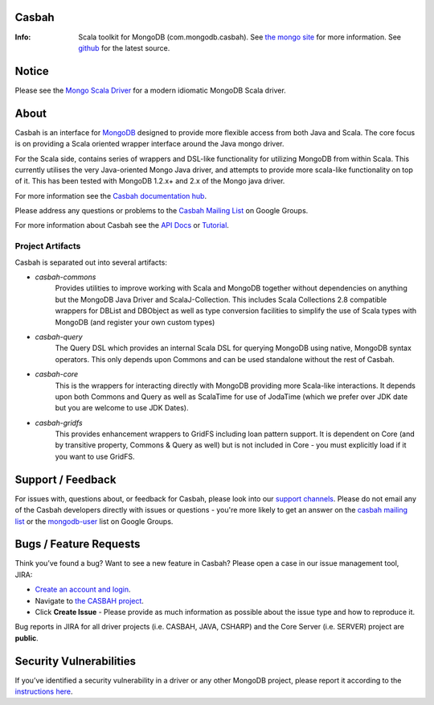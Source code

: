 Casbah
======
:Info: Scala toolkit for MongoDB (com.mongodb.casbah). See `the mongo site <http://www.mongodb.org>`_ for more information. See `github <http://github.com/mongodb/casbah/tree/master>`_ for the latest source.

.. image:: https://travis-ci.org/mongodb/casbah.png?branch=master
  :target: https://travis-ci.org/mongodb/casbah

Notice
======
Please see the `Mongo Scala Driver <http://mongodb.github.io/mongo-scala-driver/>`_ for a modern idiomatic MongoDB Scala driver.

About
=====
Casbah is an interface for `MongoDB <http://www.mongodb.org>`_ designed to
provide more flexible access from both Java and Scala.  The core focus is on
providing a Scala oriented wrapper interface around the Java mongo driver.

For the Scala side, contains series of wrappers and DSL-like functionality for
utilizing MongoDB from within Scala. This currently utilises the very
Java-oriented Mongo Java driver, and attempts to provide more scala-like
functionality on top of it. This has been tested with MongoDB 1.2.x+ and 2.x of
the Mongo java driver.

For more information see the `Casbah documentation hub <http://mongodb.github.io/casbah/>`_.

Please address any questions or problems to the
`Casbah Mailing List <http://groups.google.com/group/mongodb-casbah-users>`_ on
Google Groups.

For more information about Casbah see the
`API Docs <http://mongodb.github.io/casbah/3.1/scaladoc>`_ or
`Tutorial <http://mongodb.github.io/casbah/3.1/getting-started/>`_.

Project Artifacts
-----------------

Casbah is separated out into several artifacts:

* *casbah-commons*
   Provides utilities to improve working with Scala and MongoDB together
   without dependencies on anything but the MongoDB Java Driver and
   ScalaJ-Collection.  This includes Scala Collections 2.8 compatible
   wrappers for DBList and DBObject as well as type conversion facilities to
   simplify the use of Scala types with MongoDB (and register your own custom
   types)
* *casbah-query*
   The Query DSL which provides an internal Scala DSL for querying MongoDB
   using native, MongoDB syntax operators.  This only depends upon Commons and
   can be used standalone without the rest of Casbah.
* *casbah-core*
   This is the wrappers for interacting directly with MongoDB providing more
   Scala-like interactions.  It depends upon both Commons and Query as well as
   ScalaTime for use of JodaTime (which we prefer over JDK date but you are
   welcome to use JDK Dates).
* *casbah-gridfs*
   This provides enhancement wrappers to GridFS including loan pattern
   support.  It is dependent on Core (and by transitive property, Commons &
   Query as well) but is not included in Core - you must explicitly load if it
   you want to use GridFS.


Support / Feedback
==================

For issues with, questions about, or feedback for Casbah, please look into
our `support channels <http://www.mongodb.org/about/support>`_. Please
do not email any of the Casbah developers directly with issues or
questions - you're more likely to get an answer on the
`casbah mailing list <http://groups.google.com/group/mongodb-casbah-users>`_
or the `mongodb-user <http://groups.google.com/group/mongodb-user>`_ list on
Google Groups.

Bugs / Feature Requests
=======================

Think you’ve found a bug? Want to see a new feature in Casbah? Please open a
case in our issue management tool, JIRA:

- `Create an account and login <https://jira.mongodb.org>`_.
- Navigate to `the CASBAH project <https://jira.mongodb.org/browse/CASBAH>`_.
- Click **Create Issue** - Please provide as much information as possible about
  the issue type and how to reproduce it.

Bug reports in JIRA for all driver projects (i.e. CASBAH, JAVA, CSHARP) and the
Core Server (i.e. SERVER) project are **public**.

Security Vulnerabilities
========================

If you’ve identified a security vulnerability in a driver or any other
MongoDB project, please report it according to the `instructions here
<http://docs.mongodb.org/manual/tutorial/create-a-vulnerability-report>`_.

